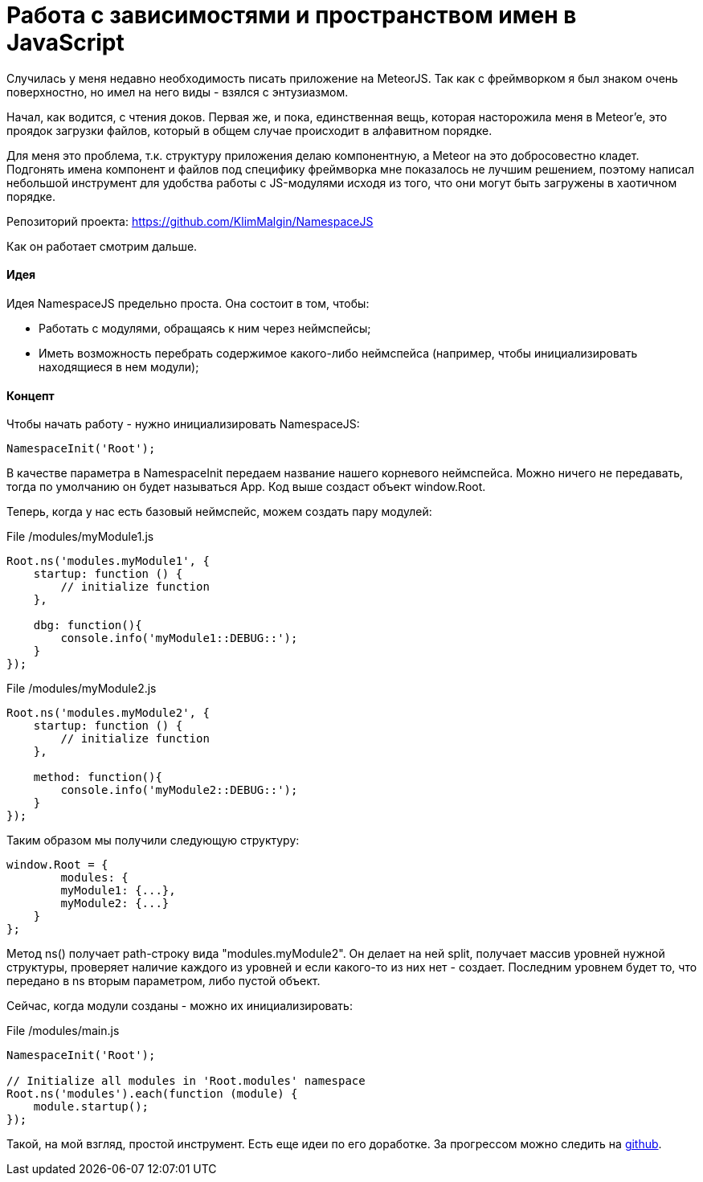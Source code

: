 # Работа с зависимостями и пространством имен в JavaScript

:hp-tags: JavaScript, MeteorJS, Application, Namespace, Modules


Случилась у меня недавно необходимость писать приложение на MeteorJS. Так как с фреймворком я был знаком очень поверхностно, но имел на него виды - взялся с энтузиазмом.

Начал, как водится, с чтения доков. Первая же, и пока, единственная вещь, которая насторожила меня в Meteor'e, это проядок загрузки файлов, который в общем случае происходит в алфавитном порядке.

Для меня это проблема, т.к. структуру приложения делаю компонентную, а Meteor на это добросовестно кладет. Подгонять имена компонент и файлов под специфику фреймворка мне показалось не лучшим решением, поэтому написал небольшой инструмент для удобства работы с JS-модулями исходя из того, что они могут быть загружены в хаотичном порядке.



Репозиторий проекта: https://github.com/KlimMalgin/NamespaceJS

Как он работает смотрим дальше.

#### Идея

Идея NamespaceJS предельно проста. Она состоит в том, чтобы:

- Работать с модулями, обращаясь к ним через неймспейсы;
- Иметь возможность перебрать содержимое какого-либо неймспейса (например, чтобы инициализировать находящиеся в нем модули);

#### Концепт

Чтобы начать работу - нужно инициализировать NamespaceJS:

```
NamespaceInit('Root');

```

В качестве параметра в NamespaceInit передаем название нашего корневого неймспейса. Можно ничего не передавать, тогда по умолчанию он будет называться App. Код выше создаст объект window.Root.


Теперь, когда у нас есть базовый неймспейс, можем создать пару модулей:

File /modules/myModule1.js
```
Root.ns('modules.myModule1', {
    startup: function () {
        // initialize function
    },

    dbg: function(){
        console.info('myModule1::DEBUG::');
    }
});

```

File /modules/myModule2.js
```
Root.ns('modules.myModule2', {
    startup: function () {
        // initialize function
    },

    method: function(){
        console.info('myModule2::DEBUG::');
    }
});

```

Таким образом мы получили следующую структуру:

```
window.Root = {
	modules: {
    	myModule1: {...},
        myModule2: {...}
    }
};

```

Метод ns() получает path-строку вида "modules.myModule2". Он делает на ней split, получает массив уровней нужной структуры, проверяет наличие каждого из уровней и если какого-то из них нет - создает. Последним уровнем будет то, что передано в ns вторым параметром, либо пустой объект.

Сейчас, когда модули созданы - можно их инициализировать: 

File /modules/main.js
```
NamespaceInit('Root');

// Initialize all modules in 'Root.modules' namespace
Root.ns('modules').each(function (module) {
    module.startup();
});

```

Такой, на мой взгляд, простой инструмент. Есть еще идеи по его доработке. За прогрессом можно следить на https://github.com/KlimMalgin/NamespaceJS[github].
